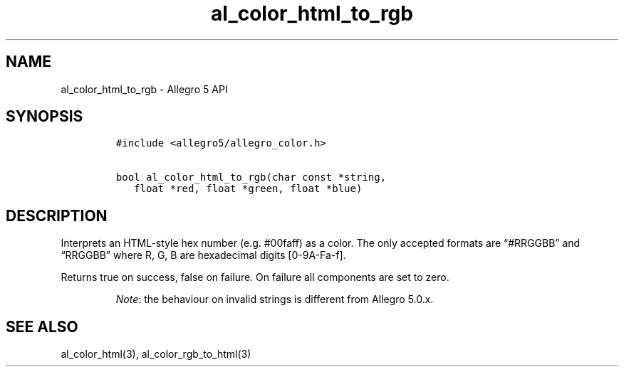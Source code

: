 .\" Automatically generated by Pandoc 3.1.3
.\"
.\" Define V font for inline verbatim, using C font in formats
.\" that render this, and otherwise B font.
.ie "\f[CB]x\f[]"x" \{\
. ftr V B
. ftr VI BI
. ftr VB B
. ftr VBI BI
.\}
.el \{\
. ftr V CR
. ftr VI CI
. ftr VB CB
. ftr VBI CBI
.\}
.TH "al_color_html_to_rgb" "3" "" "Allegro reference manual" ""
.hy
.SH NAME
.PP
al_color_html_to_rgb - Allegro 5 API
.SH SYNOPSIS
.IP
.nf
\f[C]
#include <allegro5/allegro_color.h>

bool al_color_html_to_rgb(char const *string,
   float *red, float *green, float *blue)
\f[R]
.fi
.SH DESCRIPTION
.PP
Interprets an HTML-style hex number (e.g.\ #00faff) as a color.
The only accepted formats are \[lq]#RRGGBB\[rq] and \[lq]RRGGBB\[rq]
where R, G, B are hexadecimal digits [0-9A-Fa-f].
.PP
Returns true on success, false on failure.
On failure all components are set to zero.
.RS
.PP
\f[I]Note\f[R]: the behaviour on invalid strings is different from
Allegro 5.0.x.
.RE
.SH SEE ALSO
.PP
al_color_html(3), al_color_rgb_to_html(3)
